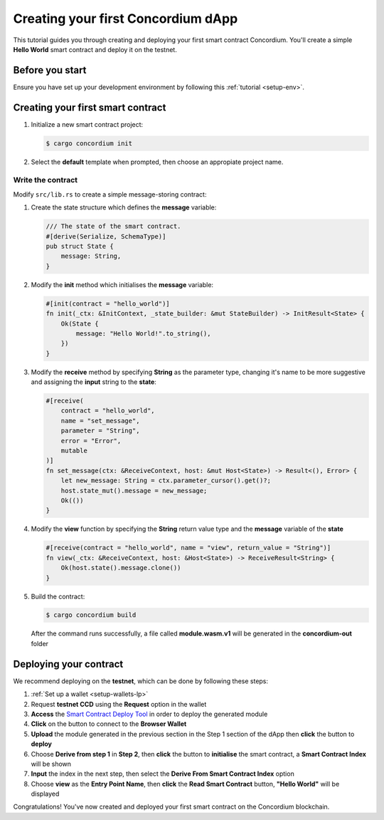 .. _hello-world:

====================================
Creating your first Concordium dApp
====================================

This tutorial guides you through creating and deploying your first smart contract Concordium. You'll create a simple **Hello World** smart contract and deploy it on the testnet.

Before you start
================

Ensure you have set up your development environment by following this :ref:`tutorial <setup-env>`.

Creating your first smart contract
==================================

#. Initialize a new smart contract project:

   .. code-block:: console

      $ cargo concordium init

#. Select the **default** template when prompted, then choose an appropiate project name.

Write the contract
--------------------

Modify ``src/lib.rs`` to create a simple message-storing contract:

#. Create the state structure which defines the **message** variable:

   .. code-block:: rust

      /// The state of the smart contract.
      #[derive(Serialize, SchemaType)]
      pub struct State {
          message: String,
      }

#. Modify the **init** method which initialises the **message** variable:

   .. code-block:: rust

      #[init(contract = "hello_world")]
      fn init(_ctx: &InitContext, _state_builder: &mut StateBuilder) -> InitResult<State> {
          Ok(State {
              message: "Hello World!".to_string(),
          })
      }

#. Modify the **receive** method by specifying **String** as the parameter type, changing it's name to be more suggestive and assigning the **input** string to the **state**:

   .. code-block:: rust

      #[receive(
          contract = "hello_world",
          name = "set_message",
          parameter = "String",
          error = "Error",
          mutable
      )]
      fn set_message(ctx: &ReceiveContext, host: &mut Host<State>) -> Result<(), Error> {
          let new_message: String = ctx.parameter_cursor().get()?;
          host.state_mut().message = new_message;
          Ok(())
      }

#. Modify the **view** function by specifying the **String** return value type and the **message** variable of the **state**

   .. code-block:: rust

      #[receive(contract = "hello_world", name = "view", return_value = "String")]
      fn view(_ctx: &ReceiveContext, host: &Host<State>) -> ReceiveResult<String> {
          Ok(host.state().message.clone())
      }

#. Build the contract:

   .. code-block:: console

      $ cargo concordium build

   After the command runs successfully, a file called **module.wasm.v1** will be generated in the **concordium-out** folder

Deploying your contract
=======================

We recommend deploying on the **testnet**, which can be done by following these steps:

#. :ref:`Set up a wallet <setup-wallets-lp>`
#. Request **testnet CCD** using the **Request** option in the wallet
#. **Access** the `Smart Contract Deploy Tool <https://sctools.mainnet.concordium.software/>`_  in order to deploy the generated module
#. **Click** on the button to connect to the **Browser Wallet**
#. **Upload** the module generated in the previous section in the Step 1 section of the dApp then **click** the button to **deploy**
#. Choose **Derive from step 1** in **Step 2**, then **click** the button to **initialise** the smart contract, a **Smart Contract Index** will be shown
#. **Input** the index in the next step, then select the **Derive From Smart Contract Index** option
#. Choose **view** as the **Entry Point Name**, then **click** the **Read Smart Contract** button, **"Hello World"** will be displayed

Congratulations! You've now created and deployed your first smart contract on the Concordium blockchain.
